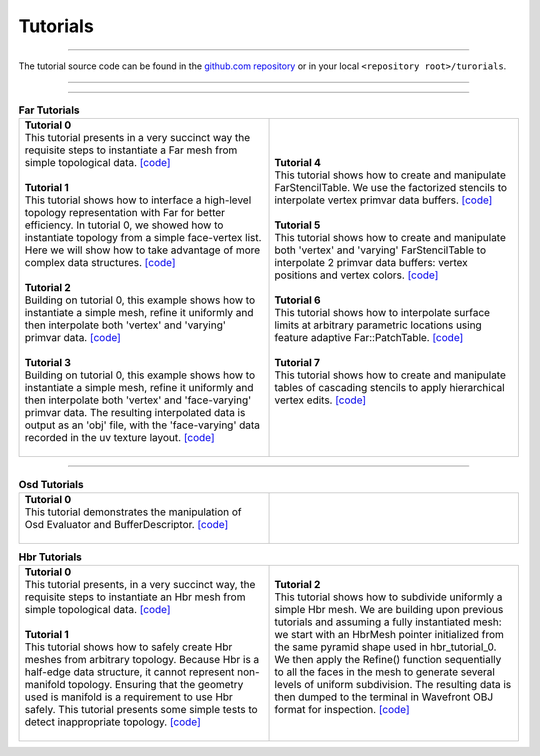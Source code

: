 ..
     Copyright 2013 Pixar

     Licensed under the Apache License, Version 2.0 (the "Apache License")
     with the following modification; you may not use this file except in
     compliance with the Apache License and the following modification to it:
     Section 6. Trademarks. is deleted and replaced with:

     6. Trademarks. This License does not grant permission to use the trade
        names, trademarks, service marks, or product names of the Licensor
        and its affiliates, except as required to comply with Section 4(c) of
        the License and to reproduce the content of the NOTICE file.

     You may obtain a copy of the Apache License at

         http://www.apache.org/licenses/LICENSE-2.0

     Unless required by applicable law or agreed to in writing, software
     distributed under the Apache License with the above modification is
     distributed on an "AS IS" BASIS, WITHOUT WARRANTIES OR CONDITIONS OF ANY
     KIND, either express or implied. See the Apache License for the specific
     language governing permissions and limitations under the Apache License.


Tutorials
---------

.. contents::
   :local:
   :backlinks: none

----

The tutorial source code can be found in the `github.com repository
<https://github.com/PixarAnimationStudios/OpenSubdiv/tree/master/tutorials>`__
or in your local ``<repository root>/turorials``.

----

.. raw:: html

  <style> .line {text-align:justify;} </style>

----

.. |far_tut_0| image:: images/far_tutorial_0.0.png
   :width: 100px
   :target: images/far_tutorial_0.0.png

.. |far_tut_1| image:: images/far_tutorial_1.0.png
   :width: 100px
   :target: images/far_tutorial_1.0.png

.. |far_tut_3| image:: images/far_tutorial_3.0.png
   :width: 100px
   :target: images/far_tutorial_3.0.png

.. |far_tut_6| image:: images/far_tutorial_6.0.png
   :width: 100px
   :target: images/far_tutorial_6.0.png

.. list-table:: **Far Tutorials**
   :class: quickref
   :widths: 50 50

   * - | **Tutorial 0**
       | This tutorial presents in a very succinct way the requisite steps to
         instantiate a Far mesh from simple topological data. `[code] <far_tutorial_0.html>`__
       | |far_tut_0|
       |
       | **Tutorial 1**
       | This tutorial shows how to interface a high-level topology representation
         with Far for better efficiency. In tutorial 0, we showed how to instantiate
         topology from a simple face-vertex list. Here we will show how to take
         advantage of more complex data structures. `[code] <far_tutorial_1.html>`__
       |
       | **Tutorial 2**
       | Building on tutorial 0, this example shows how to instantiate a simple mesh,
         refine it uniformly and then interpolate both 'vertex' and 'varying' primvar
         data. `[code] <far_tutorial_2.html>`__
       | |far_tut_1|
       |
       | **Tutorial 3**
       | Building on tutorial 0, this example shows how to instantiate a simple mesh,
         refine it uniformly and then interpolate both 'vertex' and 'face-varying'
         primvar data.
         The resulting interpolated data is output as an 'obj' file, with the
         'face-varying' data recorded in the uv texture layout.  `[code] <far_tutorial_3.html>`__
       | |far_tut_3|
       |
     - | **Tutorial 4**
       | This tutorial shows how to create and manipulate FarStencilTable. We use the
         factorized stencils to interpolate vertex primvar data buffers. `[code] <far_tutorial_4.html>`__
       |
       | **Tutorial 5**
       | This tutorial shows how to create and manipulate both 'vertex' and 'varying'
         FarStencilTable to interpolate 2 primvar data buffers: vertex positions and
         vertex colors. `[code] <far_tutorial_5.html>`__
       |
       | **Tutorial 6**
       | This tutorial shows how to interpolate surface limits at arbitrary
         parametric locations using feature adaptive Far::PatchTable. `[code] <far_tutorial_6.html>`__
       | |far_tut_6|
       |
       | **Tutorial 7**
       | This tutorial shows how to create and manipulate tables of cascading
         stencils to apply hierarchical vertex edits. `[code] <far_tutorial_7.html>`__
       |

----

.. list-table:: **Osd Tutorials**
   :class: quickref
   :widths: 50 50

   * - | **Tutorial 0**
       | This tutorial demonstrates the manipulation of Osd Evaluator and BufferDescriptor.
         `[code] <osd_tutorial_0.html>`__
       |
     - |

.. |hbr_tut_2| image:: images/hbr_tutorial_2.0.png
   :width: 100px
   :target: images/hbr_tutorial_2.0.png

.. list-table:: **Hbr Tutorials**
   :class: quickref
   :widths: 50 50

   * - | **Tutorial 0**
       | This tutorial presents, in a very succinct way, the requisite steps to
         instantiate an Hbr mesh from simple topological data. `[code] <hbr_tutorial_0.html>`__
       |
       | **Tutorial 1**
       | This tutorial shows how to safely create Hbr meshes from arbitrary topology.
         Because Hbr is a half-edge data structure, it cannot represent non-manifold
         topology. Ensuring that the geometry used is manifold is a requirement to use
         Hbr safely. This tutorial presents some simple tests to detect inappropriate
         topology. `[code] <hbr_tutorial_1.html>`__
       |
     - | **Tutorial 2**
       | This tutorial shows how to subdivide uniformly a simple Hbr mesh. We are
         building upon previous tutorials and assuming a fully instantiated mesh:
         we start with an HbrMesh pointer initialized from the same pyramid shape
         used in hbr_tutorial_0. We then apply the Refine() function sequentially
         to all the faces in the mesh to generate several levels of uniform
         subdivision. The resulting data is then dumped to the terminal in Wavefront
         OBJ format for inspection. `[code] <hbr_tutorial_2.html>`__
       | |hbr_tut_2|
       |

